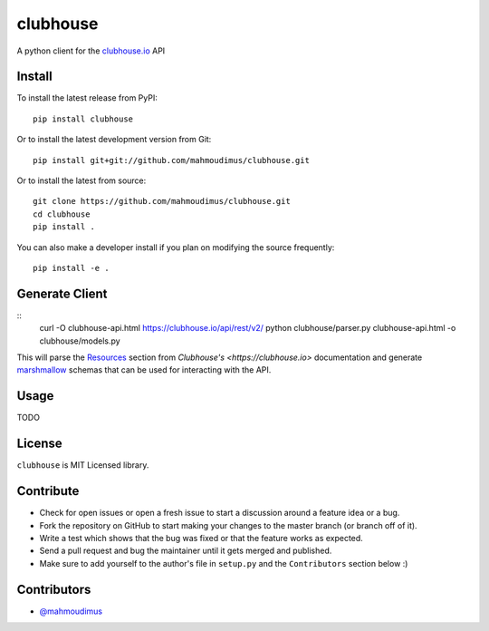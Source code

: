 clubhouse
=========

A python client for the `clubhouse.io <https://clubhouse.io/api/rest/v2>`_ API

.. image:: https://travis-ci.org/mahmoudimus/clubhouse.png?branch=master
   :target: https://travis-ci.org/mahmoudimus/clubhouse


Install
-------

To install the latest release from PyPI::

    pip install clubhouse

Or to install the latest development version from Git::

    pip install git+git://github.com/mahmoudimus/clubhouse.git

Or to install the latest from source::

    git clone https://github.com/mahmoudimus/clubhouse.git
    cd clubhouse
    pip install .

You can also make a developer install if you plan on modifying the
source frequently::

    pip install -e .


Generate Client
---------------

::
   curl -O clubhouse-api.html https://clubhouse.io/api/rest/v2/
   python clubhouse/parser.py clubhouse-api.html -o clubhouse/models.py

This will parse the `Resources <https://clubhouse.io/api/rest/v2/#Resources>`_ section from `Clubhouse's <https://clubhouse.io>` documentation and generate `marshmallow <https://marshmallow.readthedocs.io/en/latest/>`_ schemas that can be used for interacting with the API.

Usage
-----

TODO


License
-------

``clubhouse`` is MIT Licensed library.


Contribute
----------

- Check for open issues or open a fresh issue to start a discussion around a
  feature idea or a bug.
- Fork the repository on GitHub to start making your changes to the master
  branch (or branch off of it).
- Write a test which shows that the bug was fixed or that the feature
  works as expected.
- Send a pull request and bug the maintainer until it gets merged and
  published.
- Make sure to add yourself to the author's file in ``setup.py`` and the
  ``Contributors`` section below :)


Contributors
------------

- `@mahmoudimus <https://github.com/mahmoudimus>`_
